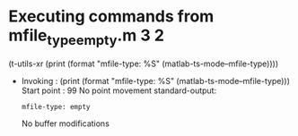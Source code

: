 #+startup: showall

* Executing commands from mfile_type_empty.m:3:2:

  (t-utils-xr (print (format "mfile-type: %S" (matlab-ts-mode--mfile-type))))

- Invoking      : (print (format "mfile-type: %S" (matlab-ts-mode--mfile-type)))
  Start point   :   99
  No point movement
  standard-output:
  #+begin_example
mfile-type: empty
  #+end_example
  No buffer modifications
